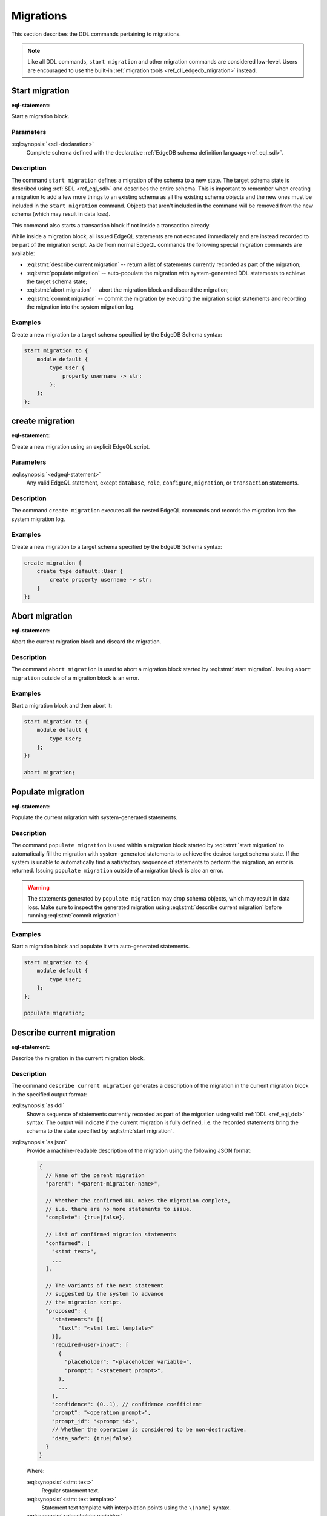.. _ref_eql_ddl_migrations:

==========
Migrations
==========

This section describes the DDL commands pertaining to migrations.

.. note::

    Like all DDL commands, ``start migration`` and other migration
    commands are considered low-level. Users are encouraged to use the
    built-in :ref:`migration tools <ref_cli_edgedb_migration>`
    instead.

Start migration
===============

:eql-statement:

Start a migration block.

.. eql:synopsis::

    start migration to "{"
        <sdl-declaration> ;
        [ ... ]
    "}" ;

Parameters
----------

:eql:synopsis:`<sdl-declaration>`
    Complete schema defined with the declarative :ref:`EdgeDB schema
    definition language<ref_eql_sdl>`.

Description
-----------

The command ``start migration`` defines a migration of the schema to a
new state. The target schema state is described using :ref:`SDL
<ref_eql_sdl>` and describes the entire schema. This is important to
remember when creating a migration to add a few more things to an
existing schema as all the existing schema objects and the new ones
must be included in the ``start migration`` command. Objects that
aren't included in the command will be removed from the new schema
(which may result in data loss).

This command also starts a transaction block if not inside a
transaction already.

While inside a migration block, all issued EdgeQL statements are not executed
immediately and are instead recorded to be part of the migration script.  Aside
from normal EdgeQL commands the following special migration commands are
available:

* :eql:stmt:`describe current migration` -- return a list of statements
  currently recorded as part of the migration;

* :eql:stmt:`populate migration` -- auto-populate the migration with
  system-generated DDL statements to achieve the target schema state;

* :eql:stmt:`abort migration` -- abort the migration block and discard the
  migration;

* :eql:stmt:`commit migration` -- commit the migration by executing the
  migration script statements and recording the migration into the system
  migration log.

Examples
--------

Create a new migration to a target schema specified by the EdgeDB Schema
syntax:

.. code-block:: edgeql

    start migration to {
        module default {
            type User {
                property username -> str;
            };
        };
    };


create migration
================

:eql-statement:

Create a new migration using an explicit EdgeQL script.

.. eql:synopsis::

    create migration "{"
        <edgeql-statement> ;
        [ ... ]
    "}" ;

Parameters
----------

:eql:synopsis:`<edgeql-statement>`
    Any valid EdgeQL statement, except ``database``, ``role``, ``configure``,
    ``migration``, or ``transaction`` statements.


Description
-----------

The command ``create migration`` executes all the nested EdgeQL commands
and records the migration into the system migration log.


Examples
--------

Create a new migration to a target schema specified by the EdgeDB Schema
syntax:

.. code-block:: edgeql

    create migration {
        create type default::User {
            create property username -> str;
        }
    };


Abort migration
===============

:eql-statement:

Abort the current migration block and discard the migration.

.. eql:synopsis::

    abort migration ;

Description
-----------

The command ``abort migration`` is used to abort a migration block started by
:eql:stmt:`start migration`.  Issuing ``abort migration`` outside of a
migration block is an error.

Examples
--------

Start a migration block and then abort it:

.. code-block:: edgeql

    start migration to {
        module default {
            type User;
        };
    };

    abort migration;


Populate migration
==================

:eql-statement:

Populate the current migration with system-generated statements.

.. eql:synopsis::

    populate migration ;

Description
-----------

The command ``populate migration`` is used within a migration block started by
:eql:stmt:`start migration` to automatically fill the migration with
system-generated statements to achieve the desired target schema state. If
the system is unable to automatically find a satisfactory sequence of
statements to perform the migration, an error is returned. Issuing ``populate
migration`` outside of a migration block is also an error.

.. warning::

    The statements generated by ``populate migration`` may drop schema objects,
    which may result in data loss.  Make sure to inspect the generated
    migration using :eql:stmt:`describe current migration` before running
    :eql:stmt:`commit migration`!

Examples
--------

Start a migration block and populate it with auto-generated statements.

.. code-block:: edgeql

    start migration to {
        module default {
            type User;
        };
    };

    populate migration;


Describe current migration
==========================

:eql-statement:

Describe the migration in the current migration block.

.. eql:synopsis::

    describe current migration [ as {ddl | json} ];


Description
-----------

The command ``describe current migration`` generates a description of
the migration in the current migration block in the specified output
format:

:eql:synopsis:`as ddl`
    Show a sequence of statements currently recorded as part of the migration
    using valid :ref:`DDL <ref_eql_ddl>` syntax.  The output will indicate
    if the current migration is fully defined, i.e. the recorded statements
    bring the schema to the state specified by :eql:stmt:`start migration`.

:eql:synopsis:`as json`
    Provide a machine-readable description of the migration using the following
    JSON format:

    .. code-block::

        {
          // Name of the parent migration
          "parent": "<parent-migraiton-name>",

          // Whether the confirmed DDL makes the migration complete,
          // i.e. there are no more statements to issue.
          "complete": {true|false},

          // List of confirmed migration statements
          "confirmed": [
            "<stmt text>",
            ...
          ],

          // The variants of the next statement
          // suggested by the system to advance
          // the migration script.
          "proposed": {
            "statements": [{
              "text": "<stmt text template>"
            }],
            "required-user-input": [
              {
                "placeholder": "<placeholder variable>",
                "prompt": "<statement prompt>",
              },
              ...
            ],
            "confidence": (0..1), // confidence coefficient
            "prompt": "<operation prompt>",
            "prompt_id": "<prompt id>",
            // Whether the operation is considered to be non-destructive.
            "data_safe": {true|false}
          }
        }

    Where:

    :eql:synopsis:`<stmt text>`
        Regular statement text.

    :eql:synopsis:`<stmt text template>`
        Statement text template with interpolation points using the ``\(name)``
        syntax.

    :eql:synopsis:`<placeholder variable>`
        The name of an interpolation variable in the statement text template
        for which the user prompt is given.

    :eql:synopsis:`<statement prompt>`
        The text of a user prompt for an interpolation variable.

    :eql:synopsis:`<operation prompt>`
        Prompt for the proposed migration step.

    :eql:synopsis:`<prompt id>`
        An opaque string identifier for a particular operation prompt.
        The client should not repeat prompts with the same prompt id.


Commit migration
================

:eql-statement:

Commit the current migration to the database.

.. eql:synopsis::

    commit migration ;


Description
-----------

The command ``commit migration`` executes all the commands defined by
the current migration and records the migration as the most recent
migration in the database.

Issuing ``commit migration`` outside of a migration block initiated
by :eql:stmt:`start migration` is an error.


Example
-------

Create and execute the current migration:

.. code-block:: edgeql

    commit migration;
